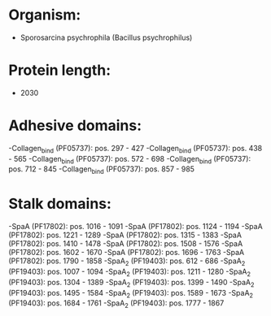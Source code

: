 * Organism:
- Sporosarcina psychrophila (Bacillus psychrophilus)
* Protein length:
- 2030
* Adhesive domains:
-Collagen_bind (PF05737): pos. 297 - 427
-Collagen_bind (PF05737): pos. 438 - 565
-Collagen_bind (PF05737): pos. 572 - 698
-Collagen_bind (PF05737): pos. 712 - 845
-Collagen_bind (PF05737): pos. 857 - 985
* Stalk domains:
-SpaA (PF17802): pos. 1016 - 1091
-SpaA (PF17802): pos. 1124 - 1194
-SpaA (PF17802): pos. 1221 - 1289
-SpaA (PF17802): pos. 1315 - 1383
-SpaA (PF17802): pos. 1410 - 1478
-SpaA (PF17802): pos. 1508 - 1576
-SpaA (PF17802): pos. 1602 - 1670
-SpaA (PF17802): pos. 1696 - 1763
-SpaA (PF17802): pos. 1790 - 1858
-SpaA_2 (PF19403): pos. 612 - 686
-SpaA_2 (PF19403): pos. 1007 - 1094
-SpaA_2 (PF19403): pos. 1211 - 1280
-SpaA_2 (PF19403): pos. 1304 - 1389
-SpaA_2 (PF19403): pos. 1399 - 1490
-SpaA_2 (PF19403): pos. 1495 - 1584
-SpaA_2 (PF19403): pos. 1589 - 1673
-SpaA_2 (PF19403): pos. 1684 - 1761
-SpaA_2 (PF19403): pos. 1777 - 1867

